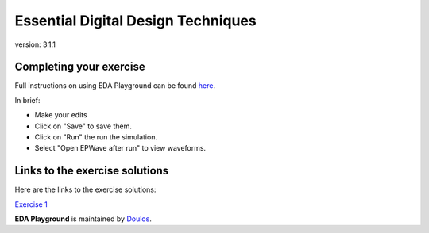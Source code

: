 ###################################
Essential Digital Design Techniques
###################################

version: 3.1.1

************************
Completing your exercise
************************

Full instructions on using EDA Playground can be found `here <http://eda-playground.readthedocs.org/en/latest/>`_.

In brief:

* Make your edits

* Click on "Save" to save them.

* Click on "Run" the run the simulation.

* Select "Open EPWave after run" to view waveforms.


*******************************
Links to the exercise solutions
*******************************

Here are the links to the exercise solutions:

`Exercise 1 <https://www.edaplayground.com/x/6KPq>`_




**EDA Playground** is maintained by `Doulos <http://www.doulos.com>`_.
